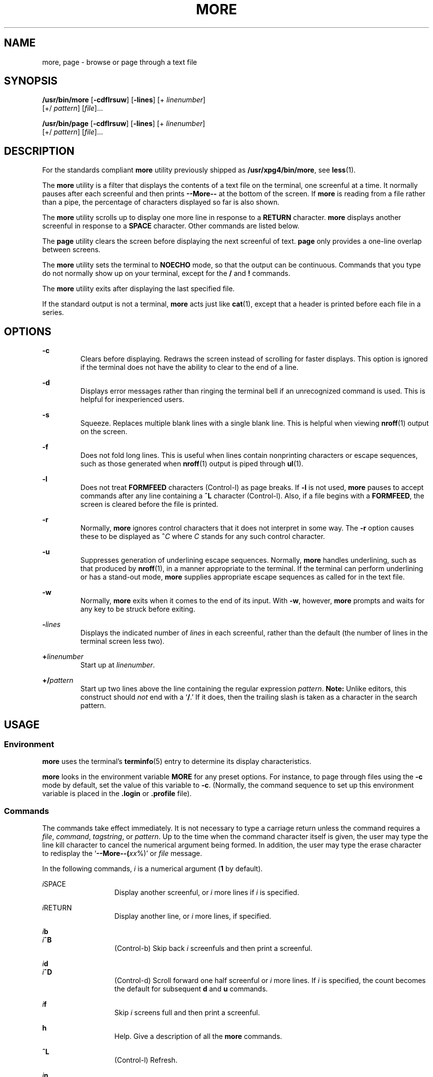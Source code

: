 .\"
.\" Sun Microsystems, Inc. gratefully acknowledges The Open Group for
.\" permission to reproduce portions of its copyrighted documentation.
.\" Original documentation from The Open Group can be obtained online at
.\" http://www.opengroup.org/bookstore/.
.\"
.\" The Institute of Electrical and Electronics Engineers and The Open
.\" Group, have given us permission to reprint portions of their
.\" documentation.
.\"
.\" In the following statement, the phrase ``this text'' refers to portions
.\" of the system documentation.
.\"
.\" Portions of this text are reprinted and reproduced in electronic form
.\" in the SunOS Reference Manual, from IEEE Std 1003.1, 2004 Edition,
.\" Standard for Information Technology -- Portable Operating System
.\" Interface (POSIX), The Open Group Base Specifications Issue 6,
.\" Copyright (C) 2001-2004 by the Institute of Electrical and Electronics
.\" Engineers, Inc and The Open Group.  In the event of any discrepancy
.\" between these versions and the original IEEE and The Open Group
.\" Standard, the original IEEE and The Open Group Standard is the referee
.\" document.  The original Standard can be obtained online at
.\" http://www.opengroup.org/unix/online.html.
.\"
.\" This notice shall appear on any product containing this material.
.\"
.\" The contents of this file are subject to the terms of the
.\" Common Development and Distribution License (the "License").
.\" You may not use this file except in compliance with the License.
.\"
.\" You can obtain a copy of the license at usr/src/OPENSOLARIS.LICENSE
.\" or http://www.opensolaris.org/os/licensing.
.\" See the License for the specific language governing permissions
.\" and limitations under the License.
.\"
.\" When distributing Covered Code, include this CDDL HEADER in each
.\" file and include the License file at usr/src/OPENSOLARIS.LICENSE.
.\" If applicable, add the following below this CDDL HEADER, with the
.\" fields enclosed by brackets "[]" replaced with your own identifying
.\" information: Portions Copyright [yyyy] [name of copyright owner]
.\"
.\"
.\" Copyright 1989 AT&T
.\" Portions Copyright (c) 1992, X/Open Company Limited.  All Rights Reserved.
.\" Copyright (c) 2005, Sun Microsystems, Inc.  All Rights Reserved.
.\" Copyright 2024 Peter Tribble
.\"
.TH MORE 1 "March 21, 2024"
.SH NAME
more, page \- browse or page through a text file
.SH SYNOPSIS
.nf
\fB/usr/bin/more\fR [\fB-cdflrsuw\fR] [\fB-lines\fR] [+ \fIlinenumber\fR]
     [+/ \fIpattern\fR] [\fIfile\fR]...
.fi

.LP
.nf
\fB/usr/bin/page\fR [\fB-cdflrsuw\fR] [\fB-lines\fR] [+ \fIlinenumber\fR]
     [+/ \fIpattern\fR] [\fIfile\fR]...
.fi

.SH DESCRIPTION
For the standards compliant \fBmore\fR utility previously shipped as
\fB/usr/xpg4/bin/more\fR, see \fBless\fR(1).
.sp
.LP
The \fBmore\fR utility is a filter that displays the contents of a text file on
the terminal, one screenful at a time.  It normally pauses after each
screenful and then prints \fB--More--\fR at the bottom of the screen. If
\fBmore\fR is reading from a file rather than a pipe, the percentage of
characters displayed so far is also shown.
.sp
.LP
The \fBmore\fR utility scrolls up to display one more line in response to a
\fBRETURN\fR character. \fBmore\fR displays another screenful in response to a
\fBSPACE\fR character. Other commands are listed below.
.sp
.LP
The \fBpage\fR utility clears the screen before displaying the next screenful
of text. \fBpage\fR only provides a one-line overlap between screens.
.sp
.LP
The \fBmore\fR utility sets the terminal to \fBNOECHO\fR mode, so that the
output can be continuous. Commands that you type do not normally show up on
your terminal, except for the \fB/\fR and \fB!\fR commands.
.sp
.LP
The \fBmore\fR utility exits after displaying the last specified file.
.sp
.LP
If the standard output is not a terminal, \fBmore\fR acts just like
\fBcat\fR(1), except that a header is printed before each file in a series.
.SH OPTIONS
.ne 2
.na
\fB\fB-c\fR \fR
.ad
.RS 7n
Clears before displaying. Redraws the screen instead of scrolling for faster
displays. This option is ignored if the terminal does not have the ability to
clear to the end of a line.
.RE

.sp
.ne 2
.na
\fB\fB-d\fR \fR
.ad
.RS 7n
Displays error messages rather than ringing the terminal bell if an
unrecognized command is used. This is helpful for inexperienced users.
.RE

.sp
.ne 2
.na
\fB\fB-s\fR \fR
.ad
.RS 7n
Squeeze.  Replaces multiple blank lines with a single blank line. This is
helpful when viewing \fBnroff\fR(1) output on the screen.
.RE

.sp
.ne 2
.na
\fB\fB-f\fR \fR
.ad
.RS 7n
Does not fold long lines. This is useful when lines contain nonprinting
characters or escape sequences, such as those generated when \fBnroff\fR(1)
output is piped through \fBul\fR(1).
.RE

.sp
.ne 2
.na
\fB\fB-l\fR \fR
.ad
.RS 7n
Does not treat \fBFORMFEED\fR characters (Control-l) as page breaks. If
\fB-l\fR is not used, \fBmore\fR pauses to accept commands after any line
containing a \fB^L\fR character (Control-l). Also, if a file begins with a
\fBFORMFEED\fR, the screen is cleared before the file is printed.
.RE

.sp
.ne 2
.na
\fB\fB-r\fR \fR
.ad
.RS 7n
Normally, \fBmore\fR ignores control characters that it does not interpret in
some way. The \fB-r\fR option causes these to be displayed as \fB^\fR\fIC\fR
where \fIC\fR stands for any such control character.
.RE

.sp
.ne 2
.na
\fB\fB-u\fR \fR
.ad
.RS 7n
Suppresses generation of underlining escape sequences. Normally, \fBmore\fR
handles underlining, such as that produced by \fBnroff\fR(1), in a manner
appropriate to the terminal. If the terminal can perform underlining or has a
stand-out mode, \fBmore\fR supplies appropriate escape sequences as called for
in the text file.
.RE

.sp
.ne 2
.na
\fB\fB-w\fR \fR
.ad
.RS 7n
Normally, \fBmore\fR exits when it comes to the end of its input. With
\fB-w\fR, however, \fBmore\fR prompts and waits for any key to be struck before
exiting.
.RE

.sp
.ne 2
.na
\fB\fB-\fR\fIlines\fR\fR
.ad
.RS 7n
Displays the indicated number of \fIlines\fR in each screenful, rather than the
default (the number of lines in the terminal screen less two).
.RE

.sp
.ne 2
.na
\fB\fB+\fR\fIlinenumber\fR\fR
.ad
.RS 7n
Start up at \fIlinenumber\fR.
.RE

.sp
.ne 2
.na
\fB\fB+/\fR\fIpattern\fR\fR
.ad
.RS 7n
Start up two lines above the line containing the regular expression
\fIpattern\fR. \fBNote:\fR Unlike editors, this construct should \fInot\fR end
with a `\fB/\fR.' If it does, then the trailing slash is taken as a character
in the search pattern.
.RE

.SH USAGE
.SS "Environment"
\fBmore\fR uses the terminal's \fBterminfo\fR(5) entry to determine its display
characteristics.
.sp
.LP
\fBmore\fR looks in the environment variable \fBMORE\fR for any preset options.
For instance, to page through files using the \fB-c\fR mode by default, set the
value of this variable to \fB-c\fR. (Normally, the command sequence to set up
this environment variable is placed in the \fB\&.login\fR or \fB\&.profile\fR
file).
.SS "Commands"
The commands take effect immediately. It is not necessary to type a carriage
return unless the command requires a \fIfile\fR, \fIcommand\fR,
\fItagstring\fR, or \fIpattern\fR. Up to the time when the command character
itself is given, the user may type the line kill character to cancel the
numerical argument being formed. In addition, the user may type the erase
character to redisplay the `\fB--More--(\fR\fIxx\fR%)' or \fIfile\fR message.
.sp
.LP
In the following commands, \fIi\fR is a numerical argument (\fB1\fR by
default).
.sp
.ne 2
.na
\fB\fIi\fRSPACE \fR
.ad
.RS 13n
Display another screenful, or \fIi\fR more lines if \fIi\fR is specified.
.RE

.sp
.ne 2
.na
\fB\fIi\fRRETURN \fR
.ad
.RS 13n
Display another line, or \fIi\fR more lines, if specified.
.RE

.sp
.ne 2
.na
\fB\fIi\fR\fBb\fR\fR
.ad
.br
.na
\fB\fIi\fR\fB^B\fR\fR
.ad
.RS 13n
(Control-b) Skip back \fIi\fR screenfuls and then print a screenful.
.RE

.sp
.ne 2
.na
\fB\fIi\fR\fBd\fR\fR
.ad
.br
.na
\fB\fIi\fR\fB^D\fR\fR
.ad
.RS 13n
(Control-d) Scroll forward one half screenful or \fIi\fR more lines. If \fIi\fR
is specified, the count becomes the default for subsequent \fBd\fR and \fBu\fR
commands.
.RE

.sp
.ne 2
.na
\fB\fIi\fR\fBf\fR\fR
.ad
.RS 13n
Skip \fIi\fR screens full and then print a screenful.
.RE

.sp
.ne 2
.na
\fB\fBh\fR\fR
.ad
.RS 13n
Help. Give a description of all the \fBmore\fR commands.
.RE

.sp
.ne 2
.na
\fB\fB^L\fR \fR
.ad
.RS 13n
(Control-l) Refresh.
.RE

.sp
.ne 2
.na
\fB\fIi\fR\fBn\fR\fR
.ad
.RS 13n
Search for the \fIi\|\fRth occurrence of the last \fIpattern\fR entered.
.RE

.sp
.ne 2
.na
\fB\fBq\fR \fR
.ad
.br
.na
\fB\fBQ\fR \fR
.ad
.RS 13n
Exit from \fBmore\fR.
.RE

.sp
.ne 2
.na
\fB\fIi\fR\fBs\fR\fR
.ad
.RS 13n
Skip \fIi\fR lines and then print a screenful.
.RE

.sp
.ne 2
.na
\fB\fBv\fR\fR
.ad
.RS 13n
Drop into the \fBvi\fR editor at the current line of the current file.
.RE

.sp
.ne 2
.na
\fB\fIi\fR\fBz\fR\fR
.ad
.RS 13n
Same as SPACE, except that \fIi\fR, if present, becomes the new default number
of lines per screenful.
.RE

.sp
.ne 2
.na
\fB\fB=\fR \fR
.ad
.RS 13n
Display the current line number.
.RE

.sp
.ne 2
.na
\fB\fIi\fR\fB/\fR\fIpattern\fR\fR
.ad
.RS 13n
Search forward for the \fIi\|\fRth occurrence of the regular expression
\fIpattern\fR. Display the screenful starting two lines before the line that
contains the \fIi\|\fRth match for the regular expression \fIpattern\fR, or the
end of a pipe, whichever comes first. If \fBmore\fR is displaying a file and
there is no match, its position in the file remains unchanged. Regular
expressions can be edited using erase and kill characters. Erasing back past
the first column cancels the search command.
.RE

.sp
.ne 2
.na
\fB\fB!\fR\fIcommand\fR\fR
.ad
.RS 13n
Invoke a shell to execute \fIcommand\|\fR. The characters \fB%\fR and \fB!\fR,
when used within \fIcommand\fR are replaced with the current filename and the
previous shell command, respectively. If there is no current filename, \fB%\fR
is not expanded. Prepend a backslash to these characters to escape expansion.
.RE

.sp
.ne 2
.na
\fB\fB:f\fR\fR
.ad
.RS 13n
Display the current filename and line number.
.RE

.sp
.ne 2
.na
\fB\fIi\fR\fB:n\fR\fR
.ad
.RS 13n
Skip to the \fIi\|\fRth next filename given in the command line, or to the last
filename in the list if \fIi\fR is out of range.
.RE

.sp
.ne 2
.na
\fB\fIi\fR\fB:p\fR\fR
.ad
.RS 13n
Skip to the \fIi\|\fRth previous filename given in the command line, or to the
first filename if \fIi\fR is out of range. If given while \fBmore\fR is
positioned within a file, go to the beginning of the file. If \fBmore\fR is
reading from a pipe, \fBmore\fR simply rings the terminal bell.
.RE

.sp
.ne 2
.na
\fB\fB:q\fR\fR
.ad
.br
.na
\fB\fB:Q\fR\fR
.ad
.RS 13n
Exit from \fBmore\fR (same as \fBq\fR or \fBQ\fR).
.RE

.sp
.ne 2
.na
\fB\fB\&'\fR\fR
.ad
.RS 9n
Single quote. Go to the point from which the last search started. If no search
has been performed in the current file, go to the beginning of the file.
.RE

.sp
.ne 2
.na
\fB\fB\&.\fR\fR
.ad
.RS 9n
Dot. Repeat the previous command.
.RE

.sp
.ne 2
.na
\fB\fB^\|\e\fR\fR
.ad
.RS 9n
Halt a partial display of text. \fBmore\fR stops sending output, and displays
the usual \fB--More--\fR prompt. Some output is lost as a result.
.RE

.SS "Large File Behavior"
See \fBlargefile\fR(7) for the description of the behavior of \fBmore\fR and
\fBpage\fR when encountering files greater than or equal to 2 Gbyte ( 2^31
bytes).
.SH ENVIRONMENT VARIABLES
See \fBenviron\fR(7) for descriptions of the following environment variables
that affect the execution of \fBmore\fR: \fBLANG\fR, \fBLC_ALL\fR,
\fBLC_CTYPE\fR,
\fBLC_MESSAGES\fR, \fBNLSPATH\fR, and \fBTERM\fR.

.SH EXIT STATUS
The following exit values are returned:
.sp
.ne 2
.na
\fB\fB0\fR \fR
.ad
.RS 7n
Successful completion.
.RE

.sp
.ne 2
.na
\fB\fB>0\fR \fR
.ad
.RS 7n
An error occurred.
.RE

.SH FILES
.ne 2
.na
\fB\fB/usr/lib/more.help\fR\fR
.ad
.RS 22n
help file for \fB/usr/bin/more\fR and \fB/usr/bin/page\fR.
.RE

.SH ATTRIBUTES
See \fBattributes\fR(7) for descriptions of the following attributes:
.SS "/usr/bin/more /usr/bin/page"
.TS
box;
c | c
l | l .
ATTRIBUTE TYPE	ATTRIBUTE VALUE
_
CSI	Not enabled
.TE

.SH SEE ALSO
.BR cat (1),
.BR csh (1),
.BR ctags (1),
.BR less (1),
.BR man (1),
.BR nroff (1),
.BR script (1),
.BR sh (1),
.BR ul (1),
.BR regcomp (3C)
.BR terminfo (5),
.BR attributes (7),
.BR environ (7),
.BR largefile (7),
.BR standards (7)
.SH NOTES
Skipping backwards is too slow on large files.

